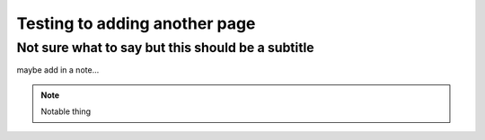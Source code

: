 Testing to adding another page
==============================
Not sure what to say but this should be a subtitle
--------------------------------------------------

maybe add in a note...

.. note::

  Notable thing
